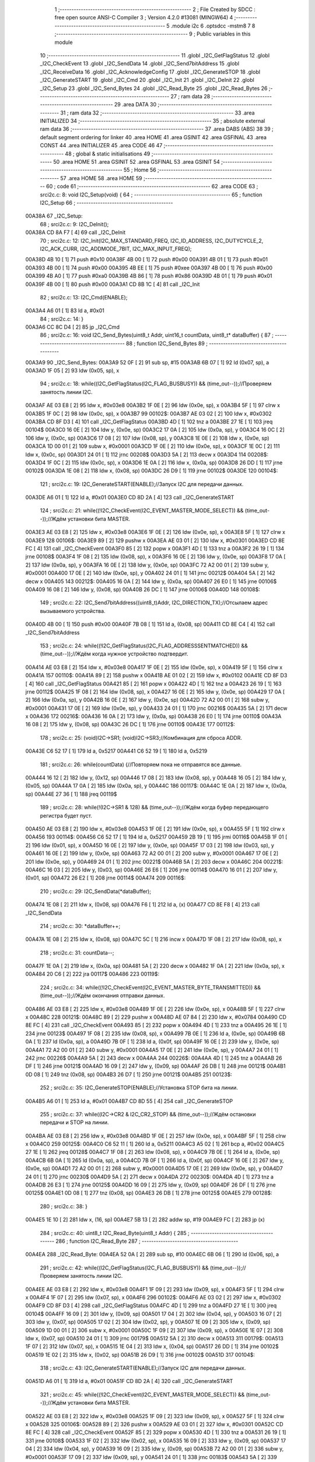                                       1 ;--------------------------------------------------------
                                      2 ; File Created by SDCC : free open source ANSI-C Compiler
                                      3 ; Version 4.2.0 #13081 (MINGW64)
                                      4 ;--------------------------------------------------------
                                      5 	.module i2c
                                      6 	.optsdcc -mstm8
                                      7 	
                                      8 ;--------------------------------------------------------
                                      9 ; Public variables in this module
                                     10 ;--------------------------------------------------------
                                     11 	.globl _I2C_GetFlagStatus
                                     12 	.globl _I2C_CheckEvent
                                     13 	.globl _I2C_SendData
                                     14 	.globl _I2C_Send7bitAddress
                                     15 	.globl _I2C_ReceiveData
                                     16 	.globl _I2C_AcknowledgeConfig
                                     17 	.globl _I2C_GenerateSTOP
                                     18 	.globl _I2C_GenerateSTART
                                     19 	.globl _I2C_Cmd
                                     20 	.globl _I2C_Init
                                     21 	.globl _I2C_DeInit
                                     22 	.globl _I2C_Setup
                                     23 	.globl _I2C_Send_Bytes
                                     24 	.globl _I2C_Read_Byte
                                     25 	.globl _I2C_Read_Bytes
                                     26 ;--------------------------------------------------------
                                     27 ; ram data
                                     28 ;--------------------------------------------------------
                                     29 	.area DATA
                                     30 ;--------------------------------------------------------
                                     31 ; ram data
                                     32 ;--------------------------------------------------------
                                     33 	.area INITIALIZED
                                     34 ;--------------------------------------------------------
                                     35 ; absolute external ram data
                                     36 ;--------------------------------------------------------
                                     37 	.area DABS (ABS)
                                     38 
                                     39 ; default segment ordering for linker
                                     40 	.area HOME
                                     41 	.area GSINIT
                                     42 	.area GSFINAL
                                     43 	.area CONST
                                     44 	.area INITIALIZER
                                     45 	.area CODE
                                     46 
                                     47 ;--------------------------------------------------------
                                     48 ; global & static initialisations
                                     49 ;--------------------------------------------------------
                                     50 	.area HOME
                                     51 	.area GSINIT
                                     52 	.area GSFINAL
                                     53 	.area GSINIT
                                     54 ;--------------------------------------------------------
                                     55 ; Home
                                     56 ;--------------------------------------------------------
                                     57 	.area HOME
                                     58 	.area HOME
                                     59 ;--------------------------------------------------------
                                     60 ; code
                                     61 ;--------------------------------------------------------
                                     62 	.area CODE
                                     63 ;	src\i2c.c: 8: void I2C_Setup(void) {
                                     64 ;	-----------------------------------------
                                     65 ;	 function I2C_Setup
                                     66 ;	-----------------------------------------
      00A38A                         67 _I2C_Setup:
                                     68 ;	src\i2c.c: 9: I2C_DeInit();
      00A38A CD 8A F7         [ 4]   69 	call	_I2C_DeInit
                                     70 ;	src\i2c.c: 12: I2C_Init(I2C_MAX_STANDARD_FREQ, I2C_ID_ADDRESS, I2C_DUTYCYCLE_2, I2C_ACK_CURR, I2C_ADDMODE_7BIT, I2C_MAX_INPUT_FREQ);
      00A38D 4B 10            [ 1]   71 	push	#0x10
      00A38F 4B 00            [ 1]   72 	push	#0x00
      00A391 4B 01            [ 1]   73 	push	#0x01
      00A393 4B 00            [ 1]   74 	push	#0x00
      00A395 4B EE            [ 1]   75 	push	#0xee
      00A397 4B 00            [ 1]   76 	push	#0x00
      00A399 4B A0            [ 1]   77 	push	#0xa0
      00A39B 4B 86            [ 1]   78 	push	#0x86
      00A39D 4B 01            [ 1]   79 	push	#0x01
      00A39F 4B 00            [ 1]   80 	push	#0x00
      00A3A1 CD 8B 1C         [ 4]   81 	call	_I2C_Init
                                     82 ;	src\i2c.c: 13: I2C_Cmd(ENABLE);
      00A3A4 A6 01            [ 1]   83 	ld	a, #0x01
                                     84 ;	src\i2c.c: 14: }
      00A3A6 CC 8C D4         [ 2]   85 	jp	_I2C_Cmd
                                     86 ;	src\i2c.c: 16: void I2C_Send_Bytes(uint8_t Addr, uint16_t countData, uint8_t* dataBuffer) {
                                     87 ;	-----------------------------------------
                                     88 ;	 function I2C_Send_Bytes
                                     89 ;	-----------------------------------------
      00A3A9                         90 _I2C_Send_Bytes:
      00A3A9 52 0F            [ 2]   91 	sub	sp, #15
      00A3AB 6B 07            [ 1]   92 	ld	(0x07, sp), a
      00A3AD 1F 05            [ 2]   93 	ldw	(0x05, sp), x
                                     94 ;	src\i2c.c: 18: while((I2C_GetFlagStatus(I2C_FLAG_BUSBUSY)) && (time_out--));//Проверяем занятость линии I2C.
      00A3AF AE 03 E8         [ 2]   95 	ldw	x, #0x03e8
      00A3B2 1F 0E            [ 2]   96 	ldw	(0x0e, sp), x
      00A3B4 5F               [ 1]   97 	clrw	x
      00A3B5 1F 0C            [ 2]   98 	ldw	(0x0c, sp), x
      00A3B7                         99 00102$:
      00A3B7 AE 03 02         [ 2]  100 	ldw	x, #0x0302
      00A3BA CD 8F D3         [ 4]  101 	call	_I2C_GetFlagStatus
      00A3BD 4D               [ 1]  102 	tnz	a
      00A3BE 27 1E            [ 1]  103 	jreq	00104$
      00A3C0 16 0E            [ 2]  104 	ldw	y, (0x0e, sp)
      00A3C2 17 0A            [ 2]  105 	ldw	(0x0a, sp), y
      00A3C4 16 0C            [ 2]  106 	ldw	y, (0x0c, sp)
      00A3C6 17 08            [ 2]  107 	ldw	(0x08, sp), y
      00A3C8 1E 0E            [ 2]  108 	ldw	x, (0x0e, sp)
      00A3CA 1D 00 01         [ 2]  109 	subw	x, #0x0001
      00A3CD 1F 0E            [ 2]  110 	ldw	(0x0e, sp), x
      00A3CF 1E 0C            [ 2]  111 	ldw	x, (0x0c, sp)
      00A3D1 24 01            [ 1]  112 	jrnc	00208$
      00A3D3 5A               [ 2]  113 	decw	x
      00A3D4                        114 00208$:
      00A3D4 1F 0C            [ 2]  115 	ldw	(0x0c, sp), x
      00A3D6 1E 0A            [ 2]  116 	ldw	x, (0x0a, sp)
      00A3D8 26 DD            [ 1]  117 	jrne	00102$
      00A3DA 1E 08            [ 2]  118 	ldw	x, (0x08, sp)
      00A3DC 26 D9            [ 1]  119 	jrne	00102$
      00A3DE                        120 00104$:
                                    121 ;	src\i2c.c: 19: I2C_GenerateSTART(ENABLE);//Запуск I2C для передачи данных.
      00A3DE A6 01            [ 1]  122 	ld	a, #0x01
      00A3E0 CD 8D 2A         [ 4]  123 	call	_I2C_GenerateSTART
                                    124 ;	src\i2c.c: 21: while((!I2C_CheckEvent(I2C_EVENT_MASTER_MODE_SELECT)) && (time_out--));//Ждём установки бита MASTER.
      00A3E3 AE 03 E8         [ 2]  125 	ldw	x, #0x03e8
      00A3E6 1F 0E            [ 2]  126 	ldw	(0x0e, sp), x
      00A3E8 5F               [ 1]  127 	clrw	x
      00A3E9                        128 00106$:
      00A3E9 89               [ 2]  129 	pushw	x
      00A3EA AE 03 01         [ 2]  130 	ldw	x, #0x0301
      00A3ED CD 8E FC         [ 4]  131 	call	_I2C_CheckEvent
      00A3F0 85               [ 2]  132 	popw	x
      00A3F1 4D               [ 1]  133 	tnz	a
      00A3F2 26 19            [ 1]  134 	jrne	00108$
      00A3F4 1F 08            [ 2]  135 	ldw	(0x08, sp), x
      00A3F6 16 0E            [ 2]  136 	ldw	y, (0x0e, sp)
      00A3F8 17 0A            [ 2]  137 	ldw	(0x0a, sp), y
      00A3FA 16 0E            [ 2]  138 	ldw	y, (0x0e, sp)
      00A3FC 72 A2 00 01      [ 2]  139 	subw	y, #0x0001
      00A400 17 0E            [ 2]  140 	ldw	(0x0e, sp), y
      00A402 24 01            [ 1]  141 	jrnc	00212$
      00A404 5A               [ 2]  142 	decw	x
      00A405                        143 00212$:
      00A405 16 0A            [ 2]  144 	ldw	y, (0x0a, sp)
      00A407 26 E0            [ 1]  145 	jrne	00106$
      00A409 16 08            [ 2]  146 	ldw	y, (0x08, sp)
      00A40B 26 DC            [ 1]  147 	jrne	00106$
      00A40D                        148 00108$:
                                    149 ;	src\i2c.c: 22: I2C_Send7bitAddress((uint8_t)Addr, I2C_DIRECTION_TX);//Отсылаем адрес вызываемого устройства.
      00A40D 4B 00            [ 1]  150 	push	#0x00
      00A40F 7B 08            [ 1]  151 	ld	a, (0x08, sp)
      00A411 CD 8E C4         [ 4]  152 	call	_I2C_Send7bitAddress
                                    153 ;	src\i2c.c: 24: while((!I2C_GetFlagStatus(I2C_FLAG_ADDRESSSENTMATCHED)) && (time_out--));//Ждём когда нужное устройство подтвердит.
      00A414 AE 03 E8         [ 2]  154 	ldw	x, #0x03e8
      00A417 1F 0E            [ 2]  155 	ldw	(0x0e, sp), x
      00A419 5F               [ 1]  156 	clrw	x
      00A41A                        157 00110$:
      00A41A 89               [ 2]  158 	pushw	x
      00A41B AE 01 02         [ 2]  159 	ldw	x, #0x0102
      00A41E CD 8F D3         [ 4]  160 	call	_I2C_GetFlagStatus
      00A421 85               [ 2]  161 	popw	x
      00A422 4D               [ 1]  162 	tnz	a
      00A423 26 19            [ 1]  163 	jrne	00112$
      00A425 1F 08            [ 2]  164 	ldw	(0x08, sp), x
      00A427 16 0E            [ 2]  165 	ldw	y, (0x0e, sp)
      00A429 17 0A            [ 2]  166 	ldw	(0x0a, sp), y
      00A42B 16 0E            [ 2]  167 	ldw	y, (0x0e, sp)
      00A42D 72 A2 00 01      [ 2]  168 	subw	y, #0x0001
      00A431 17 0E            [ 2]  169 	ldw	(0x0e, sp), y
      00A433 24 01            [ 1]  170 	jrnc	00216$
      00A435 5A               [ 2]  171 	decw	x
      00A436                        172 00216$:
      00A436 16 0A            [ 2]  173 	ldw	y, (0x0a, sp)
      00A438 26 E0            [ 1]  174 	jrne	00110$
      00A43A 16 08            [ 2]  175 	ldw	y, (0x08, sp)
      00A43C 26 DC            [ 1]  176 	jrne	00110$
      00A43E                        177 00112$:
                                    178 ;	src\i2c.c: 25: (void)I2C->SR1; (void)I2C->SR3;//Комбинация для сброса ADDR.
      00A43E C6 52 17         [ 1]  179 	ld	a, 0x5217
      00A441 C6 52 19         [ 1]  180 	ld	a, 0x5219
                                    181 ;	src\i2c.c: 26: while(countData) {//Повторяем пока не отправятся все данные.
      00A444 16 12            [ 2]  182 	ldw	y, (0x12, sp)
      00A446 17 08            [ 2]  183 	ldw	(0x08, sp), y
      00A448 16 05            [ 2]  184 	ldw	y, (0x05, sp)
      00A44A 17 0A            [ 2]  185 	ldw	(0x0a, sp), y
      00A44C                        186 00117$:
      00A44C 1E 0A            [ 2]  187 	ldw	x, (0x0a, sp)
      00A44E 27 36            [ 1]  188 	jreq	00119$
                                    189 ;	src\i2c.c: 28: while(!(I2C->SR1 & 128) && (time_out--));//Ждём когда буфер передающего регистра будет пуст.
      00A450 AE 03 E8         [ 2]  190 	ldw	x, #0x03e8
      00A453 1F 0E            [ 2]  191 	ldw	(0x0e, sp), x
      00A455 5F               [ 1]  192 	clrw	x
      00A456                        193 00114$:
      00A456 C6 52 17         [ 1]  194 	ld	a, 0x5217
      00A459 2B 19            [ 1]  195 	jrmi	00116$
      00A45B 1F 01            [ 2]  196 	ldw	(0x01, sp), x
      00A45D 16 0E            [ 2]  197 	ldw	y, (0x0e, sp)
      00A45F 17 03            [ 2]  198 	ldw	(0x03, sp), y
      00A461 16 0E            [ 2]  199 	ldw	y, (0x0e, sp)
      00A463 72 A2 00 01      [ 2]  200 	subw	y, #0x0001
      00A467 17 0E            [ 2]  201 	ldw	(0x0e, sp), y
      00A469 24 01            [ 1]  202 	jrnc	00221$
      00A46B 5A               [ 2]  203 	decw	x
      00A46C                        204 00221$:
      00A46C 16 03            [ 2]  205 	ldw	y, (0x03, sp)
      00A46E 26 E6            [ 1]  206 	jrne	00114$
      00A470 16 01            [ 2]  207 	ldw	y, (0x01, sp)
      00A472 26 E2            [ 1]  208 	jrne	00114$
      00A474                        209 00116$:
                                    210 ;	src\i2c.c: 29: I2C_SendData(*dataBuffer);
      00A474 1E 08            [ 2]  211 	ldw	x, (0x08, sp)
      00A476 F6               [ 1]  212 	ld	a, (x)
      00A477 CD 8E F8         [ 4]  213 	call	_I2C_SendData
                                    214 ;	src\i2c.c: 30: *dataBuffer++;
      00A47A 1E 08            [ 2]  215 	ldw	x, (0x08, sp)
      00A47C 5C               [ 1]  216 	incw	x
      00A47D 1F 08            [ 2]  217 	ldw	(0x08, sp), x
                                    218 ;	src\i2c.c: 31: countData--;
      00A47F 1E 0A            [ 2]  219 	ldw	x, (0x0a, sp)
      00A481 5A               [ 2]  220 	decw	x
      00A482 1F 0A            [ 2]  221 	ldw	(0x0a, sp), x
      00A484 20 C6            [ 2]  222 	jra	00117$
      00A486                        223 00119$:
                                    224 ;	src\i2c.c: 34: while((!I2C_CheckEvent(I2C_EVENT_MASTER_BYTE_TRANSMITTED)) && (time_out--));//Ждём окончания отправки данных.
      00A486 AE 03 E8         [ 2]  225 	ldw	x, #0x03e8
      00A489 1F 0E            [ 2]  226 	ldw	(0x0e, sp), x
      00A48B 5F               [ 1]  227 	clrw	x
      00A48C                        228 00121$:
      00A48C 89               [ 2]  229 	pushw	x
      00A48D AE 07 84         [ 2]  230 	ldw	x, #0x0784
      00A490 CD 8E FC         [ 4]  231 	call	_I2C_CheckEvent
      00A493 85               [ 2]  232 	popw	x
      00A494 4D               [ 1]  233 	tnz	a
      00A495 26 1E            [ 1]  234 	jrne	00123$
      00A497 1F 08            [ 2]  235 	ldw	(0x08, sp), x
      00A499 7B 0E            [ 1]  236 	ld	a, (0x0e, sp)
      00A49B 6B 0A            [ 1]  237 	ld	(0x0a, sp), a
      00A49D 7B 0F            [ 1]  238 	ld	a, (0x0f, sp)
      00A49F 16 0E            [ 2]  239 	ldw	y, (0x0e, sp)
      00A4A1 72 A2 00 01      [ 2]  240 	subw	y, #0x0001
      00A4A5 17 0E            [ 2]  241 	ldw	(0x0e, sp), y
      00A4A7 24 01            [ 1]  242 	jrnc	00226$
      00A4A9 5A               [ 2]  243 	decw	x
      00A4AA                        244 00226$:
      00A4AA 4D               [ 1]  245 	tnz	a
      00A4AB 26 DF            [ 1]  246 	jrne	00121$
      00A4AD 16 09            [ 2]  247 	ldw	y, (0x09, sp)
      00A4AF 26 DB            [ 1]  248 	jrne	00121$
      00A4B1 0D 08            [ 1]  249 	tnz	(0x08, sp)
      00A4B3 26 D7            [ 1]  250 	jrne	00121$
      00A4B5                        251 00123$:
                                    252 ;	src\i2c.c: 35: I2C_GenerateSTOP(ENABLE);//Установка STOP бита на линии.
      00A4B5 A6 01            [ 1]  253 	ld	a, #0x01
      00A4B7 CD 8D 55         [ 4]  254 	call	_I2C_GenerateSTOP
                                    255 ;	src\i2c.c: 37: while((I2C->CR2 & I2C_CR2_STOP) && (time_out--));//Ждём остановки передачи и STOP на линии.
      00A4BA AE 03 E8         [ 2]  256 	ldw	x, #0x03e8
      00A4BD 1F 0E            [ 2]  257 	ldw	(0x0e, sp), x
      00A4BF 5F               [ 1]  258 	clrw	x
      00A4C0                        259 00125$:
      00A4C0 C6 52 11         [ 1]  260 	ld	a, 0x5211
      00A4C3 A5 02            [ 1]  261 	bcp	a, #0x02
      00A4C5 27 1E            [ 1]  262 	jreq	00128$
      00A4C7 1F 08            [ 2]  263 	ldw	(0x08, sp), x
      00A4C9 7B 0E            [ 1]  264 	ld	a, (0x0e, sp)
      00A4CB 6B 0A            [ 1]  265 	ld	(0x0a, sp), a
      00A4CD 7B 0F            [ 1]  266 	ld	a, (0x0f, sp)
      00A4CF 16 0E            [ 2]  267 	ldw	y, (0x0e, sp)
      00A4D1 72 A2 00 01      [ 2]  268 	subw	y, #0x0001
      00A4D5 17 0E            [ 2]  269 	ldw	(0x0e, sp), y
      00A4D7 24 01            [ 1]  270 	jrnc	00230$
      00A4D9 5A               [ 2]  271 	decw	x
      00A4DA                        272 00230$:
      00A4DA 4D               [ 1]  273 	tnz	a
      00A4DB 26 E3            [ 1]  274 	jrne	00125$
      00A4DD 16 09            [ 2]  275 	ldw	y, (0x09, sp)
      00A4DF 26 DF            [ 1]  276 	jrne	00125$
      00A4E1 0D 08            [ 1]  277 	tnz	(0x08, sp)
      00A4E3 26 DB            [ 1]  278 	jrne	00125$
      00A4E5                        279 00128$:
                                    280 ;	src\i2c.c: 38: }
      00A4E5 1E 10            [ 2]  281 	ldw	x, (16, sp)
      00A4E7 5B 13            [ 2]  282 	addw	sp, #19
      00A4E9 FC               [ 2]  283 	jp	(x)
                                    284 ;	src\i2c.c: 40: uint8_t I2C_Read_Byte(uint8_t Addr) {
                                    285 ;	-----------------------------------------
                                    286 ;	 function I2C_Read_Byte
                                    287 ;	-----------------------------------------
      00A4EA                        288 _I2C_Read_Byte:
      00A4EA 52 0A            [ 2]  289 	sub	sp, #10
      00A4EC 6B 06            [ 1]  290 	ld	(0x06, sp), a
                                    291 ;	src\i2c.c: 42: while((I2C_GetFlagStatus(I2C_FLAG_BUSBUSY)) && (time_out--));//Проверяем занятость линии I2C.
      00A4EE AE 03 E8         [ 2]  292 	ldw	x, #0x03e8
      00A4F1 1F 09            [ 2]  293 	ldw	(0x09, sp), x
      00A4F3 5F               [ 1]  294 	clrw	x
      00A4F4 1F 07            [ 2]  295 	ldw	(0x07, sp), x
      00A4F6                        296 00102$:
      00A4F6 AE 03 02         [ 2]  297 	ldw	x, #0x0302
      00A4F9 CD 8F D3         [ 4]  298 	call	_I2C_GetFlagStatus
      00A4FC 4D               [ 1]  299 	tnz	a
      00A4FD 27 1E            [ 1]  300 	jreq	00104$
      00A4FF 16 09            [ 2]  301 	ldw	y, (0x09, sp)
      00A501 17 04            [ 2]  302 	ldw	(0x04, sp), y
      00A503 16 07            [ 2]  303 	ldw	y, (0x07, sp)
      00A505 17 02            [ 2]  304 	ldw	(0x02, sp), y
      00A507 1E 09            [ 2]  305 	ldw	x, (0x09, sp)
      00A509 1D 00 01         [ 2]  306 	subw	x, #0x0001
      00A50C 1F 09            [ 2]  307 	ldw	(0x09, sp), x
      00A50E 1E 07            [ 2]  308 	ldw	x, (0x07, sp)
      00A510 24 01            [ 1]  309 	jrnc	00179$
      00A512 5A               [ 2]  310 	decw	x
      00A513                        311 00179$:
      00A513 1F 07            [ 2]  312 	ldw	(0x07, sp), x
      00A515 1E 04            [ 2]  313 	ldw	x, (0x04, sp)
      00A517 26 DD            [ 1]  314 	jrne	00102$
      00A519 1E 02            [ 2]  315 	ldw	x, (0x02, sp)
      00A51B 26 D9            [ 1]  316 	jrne	00102$
      00A51D                        317 00104$:
                                    318 ;	src\i2c.c: 43: I2C_GenerateSTART(ENABLE);//Запуск I2C для передачи данных.
      00A51D A6 01            [ 1]  319 	ld	a, #0x01
      00A51F CD 8D 2A         [ 4]  320 	call	_I2C_GenerateSTART
                                    321 ;	src\i2c.c: 45: while((!I2C_CheckEvent(I2C_EVENT_MASTER_MODE_SELECT)) && (time_out--));//Ждём установки бита MASTER.
      00A522 AE 03 E8         [ 2]  322 	ldw	x, #0x03e8
      00A525 1F 09            [ 2]  323 	ldw	(0x09, sp), x
      00A527 5F               [ 1]  324 	clrw	x
      00A528                        325 00106$:
      00A528 89               [ 2]  326 	pushw	x
      00A529 AE 03 01         [ 2]  327 	ldw	x, #0x0301
      00A52C CD 8E FC         [ 4]  328 	call	_I2C_CheckEvent
      00A52F 85               [ 2]  329 	popw	x
      00A530 4D               [ 1]  330 	tnz	a
      00A531 26 19            [ 1]  331 	jrne	00108$
      00A533 1F 02            [ 2]  332 	ldw	(0x02, sp), x
      00A535 16 09            [ 2]  333 	ldw	y, (0x09, sp)
      00A537 17 04            [ 2]  334 	ldw	(0x04, sp), y
      00A539 16 09            [ 2]  335 	ldw	y, (0x09, sp)
      00A53B 72 A2 00 01      [ 2]  336 	subw	y, #0x0001
      00A53F 17 09            [ 2]  337 	ldw	(0x09, sp), y
      00A541 24 01            [ 1]  338 	jrnc	00183$
      00A543 5A               [ 2]  339 	decw	x
      00A544                        340 00183$:
      00A544 16 04            [ 2]  341 	ldw	y, (0x04, sp)
      00A546 26 E0            [ 1]  342 	jrne	00106$
      00A548 16 02            [ 2]  343 	ldw	y, (0x02, sp)
      00A54A 26 DC            [ 1]  344 	jrne	00106$
      00A54C                        345 00108$:
                                    346 ;	src\i2c.c: 46: I2C_Send7bitAddress((uint8_t)Addr, I2C_DIRECTION_RX);//Отсылаем адрес вызываемого устройства и бит приёма данных.
      00A54C 4B 01            [ 1]  347 	push	#0x01
      00A54E 7B 07            [ 1]  348 	ld	a, (0x07, sp)
      00A550 CD 8E C4         [ 4]  349 	call	_I2C_Send7bitAddress
                                    350 ;	src\i2c.c: 48: while((!I2C_GetFlagStatus(I2C_FLAG_ADDRESSSENTMATCHED)) && (time_out--));//Ждём когда нужное устройство подтвердит.
      00A553 AE 03 E8         [ 2]  351 	ldw	x, #0x03e8
      00A556 1F 09            [ 2]  352 	ldw	(0x09, sp), x
      00A558 5F               [ 1]  353 	clrw	x
      00A559                        354 00110$:
      00A559 89               [ 2]  355 	pushw	x
      00A55A AE 01 02         [ 2]  356 	ldw	x, #0x0102
      00A55D CD 8F D3         [ 4]  357 	call	_I2C_GetFlagStatus
      00A560 85               [ 2]  358 	popw	x
      00A561 4D               [ 1]  359 	tnz	a
      00A562 26 19            [ 1]  360 	jrne	00112$
      00A564 1F 02            [ 2]  361 	ldw	(0x02, sp), x
      00A566 16 09            [ 2]  362 	ldw	y, (0x09, sp)
      00A568 17 04            [ 2]  363 	ldw	(0x04, sp), y
      00A56A 16 09            [ 2]  364 	ldw	y, (0x09, sp)
      00A56C 72 A2 00 01      [ 2]  365 	subw	y, #0x0001
      00A570 17 09            [ 2]  366 	ldw	(0x09, sp), y
      00A572 24 01            [ 1]  367 	jrnc	00187$
      00A574 5A               [ 2]  368 	decw	x
      00A575                        369 00187$:
      00A575 16 04            [ 2]  370 	ldw	y, (0x04, sp)
      00A577 26 E0            [ 1]  371 	jrne	00110$
      00A579 16 02            [ 2]  372 	ldw	y, (0x02, sp)
      00A57B 26 DC            [ 1]  373 	jrne	00110$
      00A57D                        374 00112$:
                                    375 ;	src\i2c.c: 51: I2C_AcknowledgeConfig(I2C_ACK_NONE);//Отключаем ACK после приёма последнего байта, что бы не отправлялись данные.
      00A57D 4F               [ 1]  376 	clr	a
      00A57E CD 8D D6         [ 4]  377 	call	_I2C_AcknowledgeConfig
                                    378 ;	src\i2c.c: 53: (void)I2C->SR1; (void)I2C->SR3;//Комбинация для сброса ADDR.
      00A581 C6 52 17         [ 1]  379 	ld	a, 0x5217
      00A584 C6 52 19         [ 1]  380 	ld	a, 0x5219
                                    381 ;	src\i2c.c: 55: I2C_GenerateSTOP(ENABLE);//Установка STOP бита на линии.
      00A587 A6 01            [ 1]  382 	ld	a, #0x01
      00A589 CD 8D 55         [ 4]  383 	call	_I2C_GenerateSTOP
                                    384 ;	src\i2c.c: 58: while((!I2C_GetFlagStatus(I2C_FLAG_RXNOTEMPTY)) && (time_out--));//Ждём когда придут данные.
      00A58C AE 03 E8         [ 2]  385 	ldw	x, #0x03e8
      00A58F 1F 09            [ 2]  386 	ldw	(0x09, sp), x
      00A591 5F               [ 1]  387 	clrw	x
      00A592                        388 00114$:
      00A592 89               [ 2]  389 	pushw	x
      00A593 AE 01 40         [ 2]  390 	ldw	x, #0x0140
      00A596 CD 8F D3         [ 4]  391 	call	_I2C_GetFlagStatus
      00A599 85               [ 2]  392 	popw	x
      00A59A 4D               [ 1]  393 	tnz	a
      00A59B 26 19            [ 1]  394 	jrne	00116$
      00A59D 1F 02            [ 2]  395 	ldw	(0x02, sp), x
      00A59F 16 09            [ 2]  396 	ldw	y, (0x09, sp)
      00A5A1 17 04            [ 2]  397 	ldw	(0x04, sp), y
      00A5A3 16 09            [ 2]  398 	ldw	y, (0x09, sp)
      00A5A5 72 A2 00 01      [ 2]  399 	subw	y, #0x0001
      00A5A9 17 09            [ 2]  400 	ldw	(0x09, sp), y
      00A5AB 24 01            [ 1]  401 	jrnc	00191$
      00A5AD 5A               [ 2]  402 	decw	x
      00A5AE                        403 00191$:
      00A5AE 16 04            [ 2]  404 	ldw	y, (0x04, sp)
      00A5B0 26 E0            [ 1]  405 	jrne	00114$
      00A5B2 16 02            [ 2]  406 	ldw	y, (0x02, sp)
      00A5B4 26 DC            [ 1]  407 	jrne	00114$
      00A5B6                        408 00116$:
                                    409 ;	src\i2c.c: 60: uint8_t read_byte = I2C_ReceiveData();//Читаем данные.
      00A5B6 CD 8E C0         [ 4]  410 	call	_I2C_ReceiveData
      00A5B9 6B 01            [ 1]  411 	ld	(0x01, sp), a
                                    412 ;	src\i2c.c: 63: while((I2C->CR2 & I2C_CR2_STOP)&& (time_out--));//Ждём остановки передачи и STOP на линии.
      00A5BB AE 03 E8         [ 2]  413 	ldw	x, #0x03e8
      00A5BE 1F 09            [ 2]  414 	ldw	(0x09, sp), x
      00A5C0 5F               [ 1]  415 	clrw	x
      00A5C1                        416 00118$:
      00A5C1 72 03 52 11 19   [ 2]  417 	btjf	0x5211, #1, 00120$
      00A5C6 1F 02            [ 2]  418 	ldw	(0x02, sp), x
      00A5C8 16 09            [ 2]  419 	ldw	y, (0x09, sp)
      00A5CA 17 04            [ 2]  420 	ldw	(0x04, sp), y
      00A5CC 16 09            [ 2]  421 	ldw	y, (0x09, sp)
      00A5CE 72 A2 00 01      [ 2]  422 	subw	y, #0x0001
      00A5D2 17 09            [ 2]  423 	ldw	(0x09, sp), y
      00A5D4 24 01            [ 1]  424 	jrnc	00195$
      00A5D6 5A               [ 2]  425 	decw	x
      00A5D7                        426 00195$:
      00A5D7 16 04            [ 2]  427 	ldw	y, (0x04, sp)
      00A5D9 26 E6            [ 1]  428 	jrne	00118$
      00A5DB 16 02            [ 2]  429 	ldw	y, (0x02, sp)
      00A5DD 26 E2            [ 1]  430 	jrne	00118$
      00A5DF                        431 00120$:
                                    432 ;	src\i2c.c: 64: I2C_AcknowledgeConfig(I2C_ACK_CURR);//Устанавливаем контроль бита ACK.
      00A5DF A6 01            [ 1]  433 	ld	a, #0x01
      00A5E1 CD 8D D6         [ 4]  434 	call	_I2C_AcknowledgeConfig
                                    435 ;	src\i2c.c: 65: return read_byte;
      00A5E4 7B 01            [ 1]  436 	ld	a, (0x01, sp)
                                    437 ;	src\i2c.c: 66: }
      00A5E6 5B 0A            [ 2]  438 	addw	sp, #10
      00A5E8 81               [ 4]  439 	ret
                                    440 ;	src\i2c.c: 69: void I2C_Read_Bytes(uint8_t Addr, uint16_t countData, uint8_t* dataBuffer) {
                                    441 ;	-----------------------------------------
                                    442 ;	 function I2C_Read_Bytes
                                    443 ;	-----------------------------------------
      00A5E9                        444 _I2C_Read_Bytes:
      00A5E9 52 0F            [ 2]  445 	sub	sp, #15
      00A5EB 6B 07            [ 1]  446 	ld	(0x07, sp), a
      00A5ED 1F 05            [ 2]  447 	ldw	(0x05, sp), x
                                    448 ;	src\i2c.c: 71: while((I2C_GetFlagStatus(I2C_FLAG_BUSBUSY)) && (time_out--));//Проверяем занятость линии I2C.
      00A5EF AE 03 E8         [ 2]  449 	ldw	x, #0x03e8
      00A5F2 1F 0E            [ 2]  450 	ldw	(0x0e, sp), x
      00A5F4 5F               [ 1]  451 	clrw	x
      00A5F5 1F 0C            [ 2]  452 	ldw	(0x0c, sp), x
      00A5F7                        453 00102$:
      00A5F7 AE 03 02         [ 2]  454 	ldw	x, #0x0302
      00A5FA CD 8F D3         [ 4]  455 	call	_I2C_GetFlagStatus
      00A5FD 4D               [ 1]  456 	tnz	a
      00A5FE 27 1E            [ 1]  457 	jreq	00104$
      00A600 16 0E            [ 2]  458 	ldw	y, (0x0e, sp)
      00A602 17 0A            [ 2]  459 	ldw	(0x0a, sp), y
      00A604 16 0C            [ 2]  460 	ldw	y, (0x0c, sp)
      00A606 17 08            [ 2]  461 	ldw	(0x08, sp), y
      00A608 1E 0E            [ 2]  462 	ldw	x, (0x0e, sp)
      00A60A 1D 00 01         [ 2]  463 	subw	x, #0x0001
      00A60D 1F 0E            [ 2]  464 	ldw	(0x0e, sp), x
      00A60F 1E 0C            [ 2]  465 	ldw	x, (0x0c, sp)
      00A611 24 01            [ 1]  466 	jrnc	00229$
      00A613 5A               [ 2]  467 	decw	x
      00A614                        468 00229$:
      00A614 1F 0C            [ 2]  469 	ldw	(0x0c, sp), x
      00A616 1E 0A            [ 2]  470 	ldw	x, (0x0a, sp)
      00A618 26 DD            [ 1]  471 	jrne	00102$
      00A61A 1E 08            [ 2]  472 	ldw	x, (0x08, sp)
      00A61C 26 D9            [ 1]  473 	jrne	00102$
      00A61E                        474 00104$:
                                    475 ;	src\i2c.c: 72: I2C_GenerateSTART(ENABLE);//Запуск I2C для передачи данных.
      00A61E A6 01            [ 1]  476 	ld	a, #0x01
      00A620 CD 8D 2A         [ 4]  477 	call	_I2C_GenerateSTART
                                    478 ;	src\i2c.c: 74: while((!I2C_CheckEvent(I2C_EVENT_MASTER_MODE_SELECT)) && (time_out--));//Ждём установки бита MASTER.
      00A623 AE 03 E8         [ 2]  479 	ldw	x, #0x03e8
      00A626 1F 0E            [ 2]  480 	ldw	(0x0e, sp), x
      00A628 5F               [ 1]  481 	clrw	x
      00A629                        482 00106$:
      00A629 89               [ 2]  483 	pushw	x
      00A62A AE 03 01         [ 2]  484 	ldw	x, #0x0301
      00A62D CD 8E FC         [ 4]  485 	call	_I2C_CheckEvent
      00A630 85               [ 2]  486 	popw	x
      00A631 4D               [ 1]  487 	tnz	a
      00A632 26 19            [ 1]  488 	jrne	00108$
      00A634 1F 08            [ 2]  489 	ldw	(0x08, sp), x
      00A636 16 0E            [ 2]  490 	ldw	y, (0x0e, sp)
      00A638 17 0A            [ 2]  491 	ldw	(0x0a, sp), y
      00A63A 16 0E            [ 2]  492 	ldw	y, (0x0e, sp)
      00A63C 72 A2 00 01      [ 2]  493 	subw	y, #0x0001
      00A640 17 0E            [ 2]  494 	ldw	(0x0e, sp), y
      00A642 24 01            [ 1]  495 	jrnc	00233$
      00A644 5A               [ 2]  496 	decw	x
      00A645                        497 00233$:
      00A645 16 0A            [ 2]  498 	ldw	y, (0x0a, sp)
      00A647 26 E0            [ 1]  499 	jrne	00106$
      00A649 16 08            [ 2]  500 	ldw	y, (0x08, sp)
      00A64B 26 DC            [ 1]  501 	jrne	00106$
      00A64D                        502 00108$:
                                    503 ;	src\i2c.c: 75: I2C_Send7bitAddress((uint8_t)Addr, I2C_DIRECTION_RX);//Отсылаем адрес вызываемого устройства.
      00A64D 4B 01            [ 1]  504 	push	#0x01
      00A64F 7B 08            [ 1]  505 	ld	a, (0x08, sp)
      00A651 CD 8E C4         [ 4]  506 	call	_I2C_Send7bitAddress
                                    507 ;	src\i2c.c: 77: while((!I2C_GetFlagStatus(I2C_FLAG_ADDRESSSENTMATCHED)) && (time_out--));//Ждём когда нужное устройство подтвердит.
      00A654 AE 03 E8         [ 2]  508 	ldw	x, #0x03e8
      00A657 1F 0E            [ 2]  509 	ldw	(0x0e, sp), x
      00A659 5F               [ 1]  510 	clrw	x
      00A65A                        511 00110$:
      00A65A 89               [ 2]  512 	pushw	x
      00A65B AE 01 02         [ 2]  513 	ldw	x, #0x0102
      00A65E CD 8F D3         [ 4]  514 	call	_I2C_GetFlagStatus
      00A661 85               [ 2]  515 	popw	x
      00A662 4D               [ 1]  516 	tnz	a
      00A663 26 19            [ 1]  517 	jrne	00112$
      00A665 1F 08            [ 2]  518 	ldw	(0x08, sp), x
      00A667 16 0E            [ 2]  519 	ldw	y, (0x0e, sp)
      00A669 17 0A            [ 2]  520 	ldw	(0x0a, sp), y
      00A66B 16 0E            [ 2]  521 	ldw	y, (0x0e, sp)
      00A66D 72 A2 00 01      [ 2]  522 	subw	y, #0x0001
      00A671 17 0E            [ 2]  523 	ldw	(0x0e, sp), y
      00A673 24 01            [ 1]  524 	jrnc	00237$
      00A675 5A               [ 2]  525 	decw	x
      00A676                        526 00237$:
      00A676 16 0A            [ 2]  527 	ldw	y, (0x0a, sp)
      00A678 26 E0            [ 1]  528 	jrne	00110$
      00A67A 16 08            [ 2]  529 	ldw	y, (0x08, sp)
      00A67C 26 DC            [ 1]  530 	jrne	00110$
      00A67E                        531 00112$:
                                    532 ;	src\i2c.c: 79: (void)I2C->SR1; (void)I2C->SR3;//Комбинация для сброса ADDR.
      00A67E C6 52 17         [ 1]  533 	ld	a, 0x5217
      00A681 C6 52 19         [ 1]  534 	ld	a, 0x5219
                                    535 ;	src\i2c.c: 80: if(countData > 3) {//Если принимаем больше трёх байтов.
      00A684 1E 05            [ 2]  536 	ldw	x, (0x05, sp)
      00A686 A3 00 03         [ 2]  537 	cpw	x, #0x0003
      00A689 23 55            [ 2]  538 	jrule	00147$
                                    539 ;	src\i2c.c: 81: while(countData > 3) {
      00A68B 16 12            [ 2]  540 	ldw	y, (0x12, sp)
      00A68D 17 08            [ 2]  541 	ldw	(0x08, sp), y
      00A68F 16 05            [ 2]  542 	ldw	y, (0x05, sp)
      00A691 17 0A            [ 2]  543 	ldw	(0x0a, sp), y
      00A693                        544 00117$:
      00A693 1E 0A            [ 2]  545 	ldw	x, (0x0a, sp)
      00A695 A3 00 03         [ 2]  546 	cpw	x, #0x0003
      00A698 23 42            [ 2]  547 	jrule	00159$
                                    548 ;	src\i2c.c: 83: while ((!I2C_GetFlagStatus(I2C_FLAG_TRANSFERFINISHED)) && (time_out--));//Ждём отправку всех данных устройству.
      00A69A AE 03 E8         [ 2]  549 	ldw	x, #0x03e8
      00A69D 1F 0E            [ 2]  550 	ldw	(0x0e, sp), x
      00A69F 5F               [ 1]  551 	clrw	x
      00A6A0 1F 0C            [ 2]  552 	ldw	(0x0c, sp), x
      00A6A2                        553 00114$:
      00A6A2 AE 01 04         [ 2]  554 	ldw	x, #0x0104
      00A6A5 CD 8F D3         [ 4]  555 	call	_I2C_GetFlagStatus
      00A6A8 6B 04            [ 1]  556 	ld	(0x04, sp), a
      00A6AA 26 1E            [ 1]  557 	jrne	00116$
      00A6AC 16 0E            [ 2]  558 	ldw	y, (0x0e, sp)
      00A6AE 17 03            [ 2]  559 	ldw	(0x03, sp), y
      00A6B0 16 0C            [ 2]  560 	ldw	y, (0x0c, sp)
      00A6B2 17 01            [ 2]  561 	ldw	(0x01, sp), y
      00A6B4 1E 0E            [ 2]  562 	ldw	x, (0x0e, sp)
      00A6B6 1D 00 01         [ 2]  563 	subw	x, #0x0001
      00A6B9 1F 0E            [ 2]  564 	ldw	(0x0e, sp), x
      00A6BB 1E 0C            [ 2]  565 	ldw	x, (0x0c, sp)
      00A6BD 24 01            [ 1]  566 	jrnc	00243$
      00A6BF 5A               [ 2]  567 	decw	x
      00A6C0                        568 00243$:
      00A6C0 1F 0C            [ 2]  569 	ldw	(0x0c, sp), x
      00A6C2 1E 03            [ 2]  570 	ldw	x, (0x03, sp)
      00A6C4 26 DC            [ 1]  571 	jrne	00114$
      00A6C6 1E 01            [ 2]  572 	ldw	x, (0x01, sp)
      00A6C8 26 D8            [ 1]  573 	jrne	00114$
      00A6CA                        574 00116$:
                                    575 ;	src\i2c.c: 84: *dataBuffer = I2C_ReceiveData();
      00A6CA CD 8E C0         [ 4]  576 	call	_I2C_ReceiveData
      00A6CD 1E 08            [ 2]  577 	ldw	x, (0x08, sp)
      00A6CF F7               [ 1]  578 	ld	(x), a
                                    579 ;	src\i2c.c: 85: *dataBuffer++;
      00A6D0 1E 08            [ 2]  580 	ldw	x, (0x08, sp)
      00A6D2 5C               [ 1]  581 	incw	x
      00A6D3 1F 08            [ 2]  582 	ldw	(0x08, sp), x
                                    583 ;	src\i2c.c: 86: countData--;
      00A6D5 1E 0A            [ 2]  584 	ldw	x, (0x0a, sp)
      00A6D7 5A               [ 2]  585 	decw	x
      00A6D8 1F 0A            [ 2]  586 	ldw	(0x0a, sp), x
      00A6DA 20 B7            [ 2]  587 	jra	00117$
      00A6DC                        588 00159$:
      00A6DC 16 08            [ 2]  589 	ldw	y, (0x08, sp)
      00A6DE 17 12            [ 2]  590 	ldw	(0x12, sp), y
                                    591 ;	src\i2c.c: 90: while ((!I2C_GetFlagStatus(I2C_FLAG_TRANSFERFINISHED)) && (time_out--));//Ждём отправку всех данных устройству.
      00A6E0                        592 00147$:
      00A6E0 AE 03 E8         [ 2]  593 	ldw	x, #0x03e8
      00A6E3 1F 0E            [ 2]  594 	ldw	(0x0e, sp), x
      00A6E5 5F               [ 1]  595 	clrw	x
      00A6E6                        596 00123$:
      00A6E6 89               [ 2]  597 	pushw	x
      00A6E7 AE 01 04         [ 2]  598 	ldw	x, #0x0104
      00A6EA CD 8F D3         [ 4]  599 	call	_I2C_GetFlagStatus
      00A6ED 85               [ 2]  600 	popw	x
      00A6EE 4D               [ 1]  601 	tnz	a
      00A6EF 26 1E            [ 1]  602 	jrne	00125$
      00A6F1 1F 08            [ 2]  603 	ldw	(0x08, sp), x
      00A6F3 7B 0E            [ 1]  604 	ld	a, (0x0e, sp)
      00A6F5 6B 0A            [ 1]  605 	ld	(0x0a, sp), a
      00A6F7 7B 0F            [ 1]  606 	ld	a, (0x0f, sp)
      00A6F9 16 0E            [ 2]  607 	ldw	y, (0x0e, sp)
      00A6FB 72 A2 00 01      [ 2]  608 	subw	y, #0x0001
      00A6FF 17 0E            [ 2]  609 	ldw	(0x0e, sp), y
      00A701 24 01            [ 1]  610 	jrnc	00248$
      00A703 5A               [ 2]  611 	decw	x
      00A704                        612 00248$:
      00A704 4D               [ 1]  613 	tnz	a
      00A705 26 DF            [ 1]  614 	jrne	00123$
      00A707 16 09            [ 2]  615 	ldw	y, (0x09, sp)
      00A709 26 DB            [ 1]  616 	jrne	00123$
      00A70B 0D 08            [ 1]  617 	tnz	(0x08, sp)
      00A70D 26 D7            [ 1]  618 	jrne	00123$
      00A70F                        619 00125$:
                                    620 ;	src\i2c.c: 91: I2C_AcknowledgeConfig(I2C_ACK_NONE);//Отключаем ACK после приёма последнего байта, что бы не отправлялись данные.
      00A70F 4F               [ 1]  621 	clr	a
      00A710 CD 8D D6         [ 4]  622 	call	_I2C_AcknowledgeConfig
                                    623 ;	src\i2c.c: 92: *dataBuffer = I2C_ReceiveData();
      00A713 1E 12            [ 2]  624 	ldw	x, (0x12, sp)
      00A715 89               [ 2]  625 	pushw	x
      00A716 CD 8E C0         [ 4]  626 	call	_I2C_ReceiveData
      00A719 85               [ 2]  627 	popw	x
      00A71A F7               [ 1]  628 	ld	(x), a
                                    629 ;	src\i2c.c: 93: *dataBuffer++;
      00A71B 5C               [ 1]  630 	incw	x
      00A71C 1F 12            [ 2]  631 	ldw	(0x12, sp), x
                                    632 ;	src\i2c.c: 94: I2C_GenerateSTOP(ENABLE);//Установка STOP бита на линии.
      00A71E A6 01            [ 1]  633 	ld	a, #0x01
      00A720 CD 8D 55         [ 4]  634 	call	_I2C_GenerateSTOP
                                    635 ;	src\i2c.c: 95: *dataBuffer = I2C_ReceiveData();
      00A723 1E 12            [ 2]  636 	ldw	x, (0x12, sp)
      00A725 89               [ 2]  637 	pushw	x
      00A726 CD 8E C0         [ 4]  638 	call	_I2C_ReceiveData
      00A729 85               [ 2]  639 	popw	x
      00A72A F7               [ 1]  640 	ld	(x), a
                                    641 ;	src\i2c.c: 96: *dataBuffer++;
      00A72B 5C               [ 1]  642 	incw	x
      00A72C 1F 12            [ 2]  643 	ldw	(0x12, sp), x
                                    644 ;	src\i2c.c: 98: while((!I2C_GetFlagStatus(I2C_FLAG_RXNOTEMPTY)) && (time_out--));//Ждём когда придут данные.
      00A72E AE 03 E8         [ 2]  645 	ldw	x, #0x03e8
      00A731 1F 0E            [ 2]  646 	ldw	(0x0e, sp), x
      00A733 5F               [ 1]  647 	clrw	x
      00A734                        648 00127$:
      00A734 89               [ 2]  649 	pushw	x
      00A735 AE 01 40         [ 2]  650 	ldw	x, #0x0140
      00A738 CD 8F D3         [ 4]  651 	call	_I2C_GetFlagStatus
      00A73B 85               [ 2]  652 	popw	x
      00A73C 4D               [ 1]  653 	tnz	a
      00A73D 26 1E            [ 1]  654 	jrne	00129$
      00A73F 1F 08            [ 2]  655 	ldw	(0x08, sp), x
      00A741 7B 0E            [ 1]  656 	ld	a, (0x0e, sp)
      00A743 6B 0A            [ 1]  657 	ld	(0x0a, sp), a
      00A745 7B 0F            [ 1]  658 	ld	a, (0x0f, sp)
      00A747 16 0E            [ 2]  659 	ldw	y, (0x0e, sp)
      00A749 72 A2 00 01      [ 2]  660 	subw	y, #0x0001
      00A74D 17 0E            [ 2]  661 	ldw	(0x0e, sp), y
      00A74F 24 01            [ 1]  662 	jrnc	00252$
      00A751 5A               [ 2]  663 	decw	x
      00A752                        664 00252$:
      00A752 4D               [ 1]  665 	tnz	a
      00A753 26 DF            [ 1]  666 	jrne	00127$
      00A755 16 09            [ 2]  667 	ldw	y, (0x09, sp)
      00A757 26 DB            [ 1]  668 	jrne	00127$
      00A759 0D 08            [ 1]  669 	tnz	(0x08, sp)
      00A75B 26 D7            [ 1]  670 	jrne	00127$
      00A75D                        671 00129$:
                                    672 ;	src\i2c.c: 99: *dataBuffer = I2C_ReceiveData();
      00A75D 1E 12            [ 2]  673 	ldw	x, (0x12, sp)
      00A75F 89               [ 2]  674 	pushw	x
      00A760 CD 8E C0         [ 4]  675 	call	_I2C_ReceiveData
      00A763 85               [ 2]  676 	popw	x
      00A764 F7               [ 1]  677 	ld	(x), a
                                    678 ;	src\i2c.c: 101: while((I2C->CR2 & I2C_CR2_STOP) && (time_out--));//Ждём остановки передачи и STOP на линии.
      00A765 AE 03 E8         [ 2]  679 	ldw	x, #0x03e8
      00A768 1F 0E            [ 2]  680 	ldw	(0x0e, sp), x
      00A76A 5F               [ 1]  681 	clrw	x
      00A76B                        682 00131$:
      00A76B 72 03 52 11 1E   [ 2]  683 	btjf	0x5211, #1, 00133$
      00A770 1F 08            [ 2]  684 	ldw	(0x08, sp), x
      00A772 7B 0E            [ 1]  685 	ld	a, (0x0e, sp)
      00A774 6B 0A            [ 1]  686 	ld	(0x0a, sp), a
      00A776 7B 0F            [ 1]  687 	ld	a, (0x0f, sp)
      00A778 16 0E            [ 2]  688 	ldw	y, (0x0e, sp)
      00A77A 72 A2 00 01      [ 2]  689 	subw	y, #0x0001
      00A77E 17 0E            [ 2]  690 	ldw	(0x0e, sp), y
      00A780 24 01            [ 1]  691 	jrnc	00256$
      00A782 5A               [ 2]  692 	decw	x
      00A783                        693 00256$:
      00A783 4D               [ 1]  694 	tnz	a
      00A784 26 E5            [ 1]  695 	jrne	00131$
      00A786 16 09            [ 2]  696 	ldw	y, (0x09, sp)
      00A788 26 E1            [ 1]  697 	jrne	00131$
      00A78A 0D 08            [ 1]  698 	tnz	(0x08, sp)
      00A78C 26 DD            [ 1]  699 	jrne	00131$
      00A78E                        700 00133$:
                                    701 ;	src\i2c.c: 102: I2C_AcknowledgeConfig(I2C_ACK_CURR);//Устанавливаем контроль бита ACK.
      00A78E A6 01            [ 1]  702 	ld	a, #0x01
      00A790 CD 8D D6         [ 4]  703 	call	_I2C_AcknowledgeConfig
                                    704 ;	src\i2c.c: 103: }
      00A793 1E 10            [ 2]  705 	ldw	x, (16, sp)
      00A795 5B 13            [ 2]  706 	addw	sp, #19
      00A797 FC               [ 2]  707 	jp	(x)
                                    708 	.area CODE
                                    709 	.area CONST
                                    710 	.area INITIALIZER
                                    711 	.area CABS (ABS)

